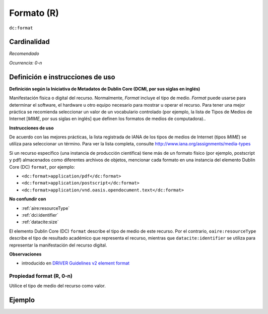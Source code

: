 .. _dc:format:

Formato (R)
===========

``dc:format``

Cardinalidad
~~~~~~~~~~~~

*Recomendado*

*Ocurrencia: 0-n*

Definición e instrucciones de uso
~~~~~~~~~~~~~~~~~~~~~~~~~~~~~~~~~

**Definición según la Iniciativa de Metadatos de Dublin Core (DCMI, por sus siglas en inglés)**

Manifestación física o digital del recurso. Normalmente, *Format* incluye el tipo de medio. *Format* puede usarse para determinar el software, el hardware u otro equipo necesario para mostrar u operar el recurso. Para tener una mejor práctica se recomienda seleccionar un valor de un vocabulario controlado (por ejemplo, la lista de Tipos de Medios de Internet [*MIME*, por sus siglas en inglés] que definen los formatos de medios de computadora)..

**Instrucciones de uso**

De acuerdo con las mejores prácticas, la lista registrada de IANA de los tipos de medios de Internet (tipos *MIME*) se utiliza para seleccionar un término. Para ver la lista completa, consulte http://www.iana.org/assignments/media-types

Si un recurso específico (una instancia de producción científica) tiene más de un formato físico (por ejemplo, postscript y pdf) almacenados como diferentes archivos de objetos, mencionar cada formato en una instancia del elemento Dublin Core (DC) ``format``, por ejemplo:

* ``<dc:format>application/pdf</dc:format>``
* ``<dc:format>application/postscript</dc:format>``
* ``<dc:format>application/vnd.oasis.opendocument.text</dc:format>``

**No confundir con**

* :ref:`aire:resourceType`
* :ref:`dci:identifier`
* :ref:`datacite:size`

El elemento Dublin Core (DC) ``format`` describe el tipo de medio de este recurso. Por el contrario, ``oaire:resourceType``  describe el tipo de resultado académico que representa el recurso, mientras que ``datacite:identifier`` se utiliza para representar la manifestación del recurso digital.

**Observaciones**

* introducido en `DRIVER Guidelines v2 element format`_

Propiedad format (R, 0-n)
-------------------------

Utilice el tipo de medio del recurso como valor.

Ejemplo
~~~~~~~

.. code-block:: xml
   :linenos:

   <dc:format>video/quicktime</dc:format>
   <dc:format>application/pdf</dc:format>
   <dc:format>application/xml</dc:format>
   <dc:format>application/xhtml+xml</dc:format>
   <dc:format>application/html</dc:format>
   <dc:format>application/vnd.oasis.opendocument.text</dc:format>

.. _DRIVER Guidelines v2 element format: https://wiki.surfnet.nl/display/DRIVERguidelines/Format
